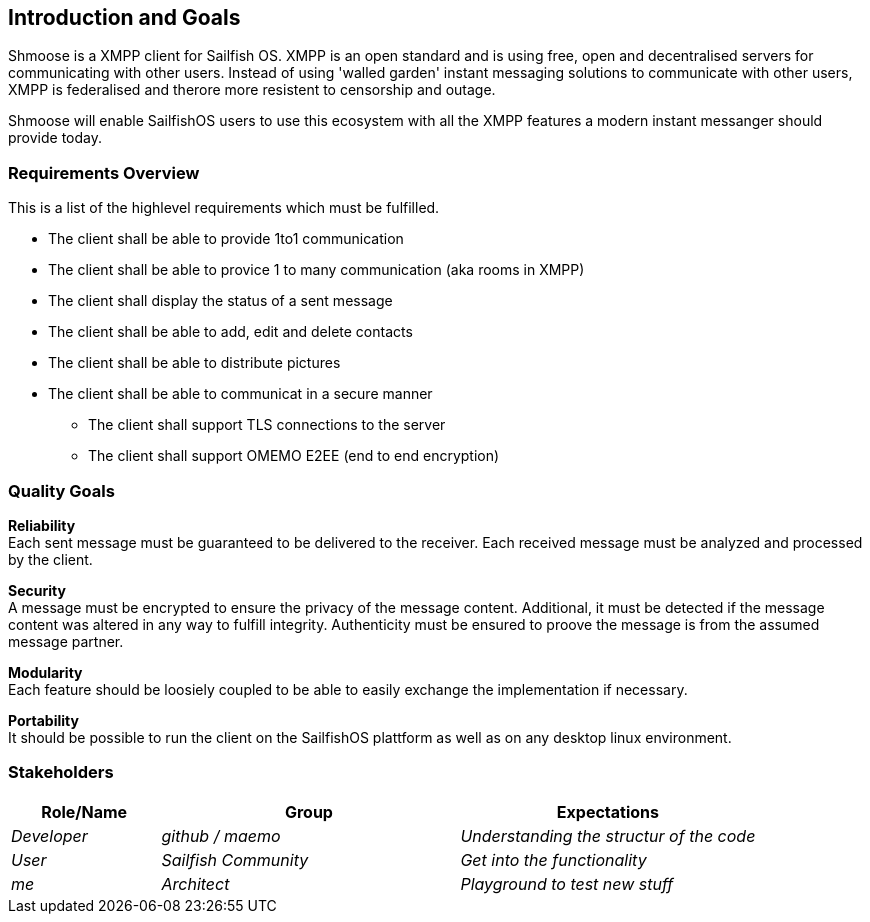 [[section-introduction-and-goals]]
== Introduction and Goals
Shmoose is a XMPP client for Sailfish OS.
XMPP is an open standard and is using free, open and decentralised servers for communicating with other users.
Instead of using 'walled garden' instant messaging solutions to communicate with other users, XMPP is federalised and therore more resistent to censorship and outage.

Shmoose will enable SailfishOS users to use this ecosystem with all the XMPP features a modern instant messanger should provide today.

=== Requirements Overview
This is a list of the highlevel requirements which must be fulfilled.

* The client shall be able to provide 1to1 communication
* The client shall be able to provice 1 to many communication (aka rooms in XMPP)
* The client shall display the status of a sent message
* The client shall be able to add, edit and delete contacts
* The client shall be able to distribute pictures
* The client shall be able to communicat in a secure manner
** The client shall support TLS connections to the server
** The client shall support OMEMO E2EE (end to end encryption)

=== Quality Goals
*Reliability* +
Each sent message must be guaranteed to be delivered to the receiver. Each received message must be analyzed and processed by the client.

*Security* +
A message must be encrypted to ensure the privacy of the message content. Additional, it must be detected if the  message content was altered in any way to fulfill integrity. Authenticity must be ensured to proove the message is from the assumed message partner.

*Modularity* +
Each feature should be loosiely coupled to be able to easily exchange the implementation if necessary.


*Portability* +
It should be possible to run the client on the SailfishOS plattform as well as on any desktop linux environment.

=== Stakeholders

[options="header",cols="1,2,2"]
|===
|Role/Name|Group|Expectations
| _Developer_ | _github / maemo_ | _Understanding the structur of the code_
| _User_ | _Sailfish Community_ | _Get into the functionality_
| _me_ | _Architect_ | _Playground to test new stuff_
|===

